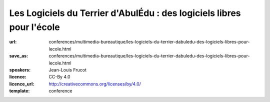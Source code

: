 ======================================================================
Les Logiciels du Terrier d'AbulÉdu : des logiciels libres pour l'école
======================================================================

:url: conferences/multimedia-bureautique/les-logiciels-du-terrier-dabuledu-des-logiciels-libres-pour-lecole.html
:save_as: conferences/multimedia-bureautique/les-logiciels-du-terrier-dabuledu-des-logiciels-libres-pour-lecole.html
:speakers: Jean-Louis Frucot
:licence: CC-By 4.0
:licence_url: http://creativecommons.org/licenses/by/4.0/
:template: conference

.. html::

 <p>Dans le cadre du Projet AbulÉdu porté par la société Ryxéo, des contributeurs membres de l&#39;association AbulÉdu-fr participent au développement et à la promotion solutions et des logiciels éducatifs libres dans les écoles.</p><p>La conférence présentera les différents logiciels développés ces dernières années, le dépôt de ressources libres utilisé par les éditeurs intégrés à ces logiciels. Nous présenterons aussi le site de microbloggue BabyTwit (babytwit.fr) à usage des écoles.</p>

